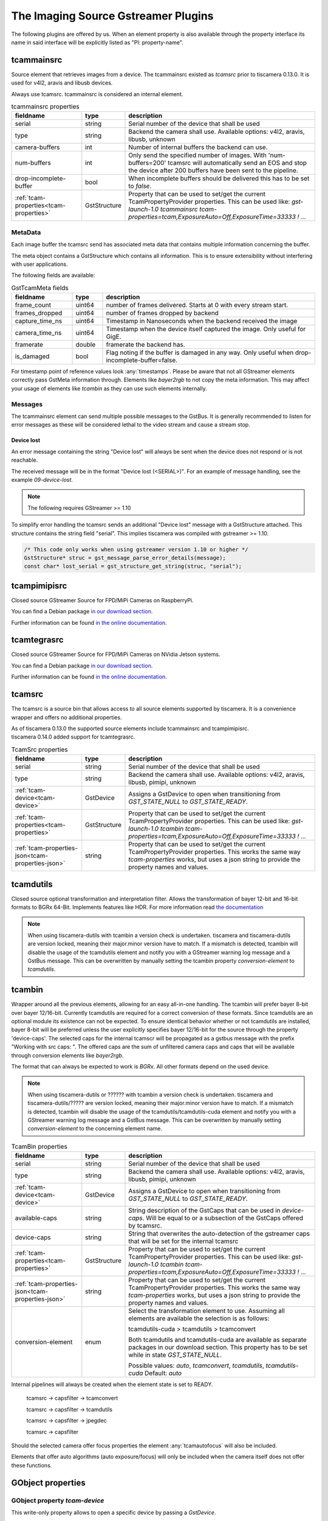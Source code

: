 ####################################
The Imaging Source Gstreamer Plugins
####################################

The following plugins are offered by us.
When an element property is also available through the property interface its name in said interface will be explicitly listed as "PI: property-name".

.. _tcammainsrc:

tcammainsrc
###########

Source element that retrieves images from a device.  
The tcammainsrc existed as `tcamsrc` prior to tiscamera 0.13.0.  
It is used for v4l2, aravis and libusb devices.

Always use tcamsrc. tcammainsrc is considered an internal element.

.. list-table:: tcammainsrc properties
   :header-rows: 1
   :widths: 25 10 65

   * - fieldname
     - type
     - description
   * - serial
     - string
     - Serial number of the device that shall be used
   * - type
     - string
     - Backend the camera shall use. Available options: v4l2, aravis, libusb, unknown
   * - camera-buffers
     - int
     - Number of internal buffers the backend can use.
   * - num-buffers
     - int
     - Only send the specified number of images.
       With 'num-buffers=200' tcamsrc will automatically send an EOS and stop the device after 200 buffers have been sent to the pipeline.
   * - drop-incomplete-buffer
     - bool
     - When incomplete buffers should be delivered this has to be set to `false`.
   * - :ref:`tcam-properties<tcam-properties>`
     - GstStructure
     - Property that can be used to set/get the current TcamPropertyProvider properties. This can be used like: `gst-launch-1.0 tcammainsrc tcam-properties=tcam,ExposureAuto=Off,ExposureTime=33333 ! ...`


MetaData
--------

Each image buffer the tcamsrc send has associated meta data that contains multiple information concerning the buffer.

The meta object contains a GstStructure which contains all information. This is to ensure extensibility without interfering with user applications.

The following fields are available:
                        
.. list-table:: GstTcamMeta fields
   :header-rows: 1
   :widths: 20 10 70
                                                               
   * - fieldname
     - type
     - description
   * - frame_count
     - uint64
     - number of frames delivered. Starts at 0 with every stream start.
   * - frames_dropped
     - uint64
     - number of frames dropped by backend
   * - capture_time_ns
     - uint64
     - Timestamp in Nanoseconds when the backend received the image
   * - camera_time_ns
     - uint64
     - Timestamp when the device itself captured the image. Only useful for GigE.
   * - framerate
     - double
     - framerate the backend has.
   * - is_damaged
     - bool
     - Flag noting if the buffer is damaged in any way. Only useful when drop-incomplete-buffer=false.
       
For timestamp point of reference values look :any:`timestamps`.
Please be aware that not all GStreamer elements correctly pass GstMeta information through.  
Elements like `bayer2rgb` to not copy the meta information.  
This may affect your usage of elements like `tcambin` as they can use such elements internally.

Messages
--------

The tcammainsrc element can send multiple possible messages to the GstBus.
It is generally recommended to listen for error messages as these will be considered lethal to the video stream and cause a stream stop.

Device lost
^^^^^^^^^^^

An error message containing the string "Device lost" will always be sent when the device does not respond or is not reachable.

The received message will be in the format "Device lost (<SERIAL>)".
For an example of message handling, see the example `09-device-lost`.

.. note:: The following requires GStreamer >= 1.10

To simplify error handling the tcamsrc sends an additional "Device lost" message
with a GstStructure attached. This structure contains the string field "serial".
This implies tiscamera was compiled with gstreamer >= 1.10.

.. code-block:: c

   /* This code only works when using gstreamer version 1.10 or higher */
   GstStructure* struc = gst_message_parse_error_details(message);
   const char* lost_serial = gst_structure_get_string(struc, "serial");

.. _tcampimipisrc:

tcampimipisrc
#############

Closed source GStreamer Source for FPD/MiPi Cameras on RaspberryPi.

You can find a Debian package `in our download section <https://www.theimagingsource.com/support/downloads-for-linux/>`__.

Further information can be found `in the online documentation <https://www.theimagingsource.com/documentation/tcampimipisrc/>`__.

.. _tcamtegrasrc:

tcamtegrasrc
############

Closed source GStreamer Source for FPD/MiPi Cameras on NVidia Jetson systems.

You can find a Debian package `in our download section <https://www.theimagingsource.com/support/downloads-for-linux/>`__.

Further information can be found `in the online documentation <https://www.theimagingsource.com/documentation/tcamtegrasrc/>`__.
                
.. _tcamsrc:
   
tcamsrc
#######

The tcamsrc is a source bin that allows access to all source elements supported by tiscamera.
It is a convenience wrapper and offers no additional properties.

| As of tiscamera 0.13.0 the supported source elements include tcammainsrc and tcampimipisrc.
| tiscamera 0.14.0 added support for tcamtegrasrc.
   

.. list-table:: TcamSrc properties
   :header-rows: 1
   :widths: 25 10 65

   * - fieldname
     - type
     - description
      
   * - serial
     - string
     - Serial number of the device that shall be used
   * - type
     - string
     - Backend the camera shall use. Available options: v4l2, aravis, libusb, pimipi, unknown
   * - :ref:`tcam-device<tcam-device>`
     - GstDevice
     - Assigns a GstDevice to open when transitioning from `GST_STATE_NULL` to `GST_STATE_READY`.
   * - :ref:`tcam-properties<tcam-properties>`
     - GstStructure
     - Property that can be used to set/get the current TcamPropertyProvider properties. This can be used like: `gst-launch-1.0 tcambin tcam-properties=tcam,ExposureAuto=Off,ExposureTime=33333 ! ...`
   * - :ref:`tcam-properties-json<tcam-properties-json>`
     - string
     - Property that can be used to set/get the current TcamPropertyProvider properties. This works the same way `tcam-properties` works, but uses a json string to provide the property names and values.
                                                
.. _tcamdutils:

tcamdutils
##########

Closed source optional transformation and interpretation filter.
Allows the transformation of bayer 12-bit and 16-bit formats to BGRx 64-Bit.
Implements features like HDR.
For more information read `the documentation <https://www.theimagingsource.com/documentation/tiscameradutils/>`_

.. note::
   When using tiscamera-dutils with tcambin a version check is undertaken.
   tiscamera and tiscamera-dutils are version locked, meaning their major.minor version have to match.
   If a mismatch is detected, tcambin will disable the usage of the tcamdutils element and
   notify you with a GStreamer warning log message and a GstBus message.
   This can be overwritten by manually setting the tcambin property `conversion-element` to `tcamdutils`.

.. _tcambin:

tcambin
#######

Wrapper around all the previous elements, allowing for an easy all-in-one handling.
The tcambin will prefer bayer 8-bit over bayer 12/16-bit. Currently tcamdutils are required
for a correct conversion of these formats. Since tcamdutils are an optional module its existence
can not be expected. To ensure identical behavior whether or not tcamdutils are installed, bayer 8-bit will be preferred unless the user explicitly specifies bayer 12/16-bit for the source through the property 'device-caps'. The selected caps for the internal tcamscr will be propagated as a gstbus message with the prefix "Working with src caps: ".
The offered caps are the sum of unfiltered camera caps and caps that will be available through conversion elements like `bayer2rgb`.

The format that can always be expected to work is `BGRx`. All other formats depend on the used device.

.. todo:: Add cuda package name

.. note::
   When using tiscamera-dutils or ?????? with tcambin a version check is undertaken.
   tiscamera and tiscamera-dutils/????? are version locked, meaning their major.minor version have to match.
   If a mismatch is detected, tcambin will disable the usage of the tcamdutils/tcamdutils-cuda element and
   notify you with a GStreamer warning log message and a GstBus message.
   This can be overwritten by manually setting `conversion-element` to the concerning element name.

.. list-table:: TcamBin properties
   :header-rows: 1
   :widths: 25 10 65

   * - fieldname
     - type
     - description
     
   * - serial
     - string
     - Serial number of the device that shall be used
   * - type
     - string
     - Backend the camera shall use. Available options: v4l2, aravis, libusb, pimipi, unknown
   * - :ref:`tcam-device<tcam-device>`
     - GstDevice
     - Assigns a GstDevice to open when transitioning from `GST_STATE_NULL` to `GST_STATE_READY`.
   * - available-caps
     - string
     - String description of the GstCaps that can be used in `device-caps`. Will be equal to or a subsection of the GstCaps offered by tcamsrc.
   * - device-caps
     - string
     - String that overwrites the auto-detection of the gstreamer caps that will be set for the internal tcamsrc
   * - :ref:`tcam-properties<tcam-properties>`
     - GstStructure
     - Property that can be used to set/get the current TcamPropertyProvider properties. This can be used like: `gst-launch-1.0 tcambin tcam-properties=tcam,ExposureAuto=Off,ExposureTime=33333 ! ...`
   * - :ref:`tcam-properties-json<tcam-properties-json>`
     - string
     - Property that can be used to set/get the current TcamPropertyProvider properties. This works the same way `tcam-properties` works, but uses a json string to provide the property names and values.
   * - conversion-element
     - enum
     - Select the transformation element to use.
       Assuming all elements are available the selection is as follows:
       
       tcamdutils-cuda > tcamdutils > tcamconvert

       Both tcamdutils and tcamdutils-cuda are available as separate packages in our download section.
       This property has to be set while in state `GST_STATE_NULL`.
       
       Possible values: `auto`, `tcamconvert`, `tcamdutils`, `tcamdutils-cuda`
       Default: `auto`

Internal pipelines will always be created when the element state is set to READY.

    tcamsrc -> capsfilter -> tcamconvert

    tcamsrc -> capsfilter -> tcamdutils

    tcamsrc -> capsfilter -> jpegdec

    tcamsrc -> capsfilter


Should the selected camera offer focus properties the element :any:`tcamautofocus` will also be included.

Elements that offer auto algorithms (auto exposure/focus) will only be included when the camera itself does not offer these functions.


GObject properties
##################

.. _tcam-device:

GObject property `tcam-device`
--------------------------------------

This write-only property allows to open a specific device by passing a `GstDevice`.

`tcam-device` is only writeable in `GST_STATE_NULL`.

In the transition from `GST_STATE_NULL` to `GST_STATE_READY`, if this property was set, the tcamsrc calls `gst_device_create_element` with the assigned `GstDevice`.

If this property is not set, the default opening procedure uses `serial` and `type` to find a suitable device via `GstDeviceMonitor`.

E.g:

.. code-block:: cpp

    GstElement* src = ...;
    GstDevice* dev = fetch_first_device_from_monitor();

    g_object_set( G_OBJECT( src ), "tcam-device", dev );


.. _tcam-properties:

GObject property `tcam-properties`
--------------------------------------

In ``state ==  GST_STATE_NULL``:

* Set on `tcam-properties` copies the passed in structure. This structure gets applied to the device when transitioning to `GST_STATE_READY`.
* Get on `tcam-properties` returns either the previously passed in structure or if nothing was set, an empty structure.

.. note::  The property values set in `GST_STATE_NULL` are only used by the next state transition to `GST_STATE_READY` and are discarded after that.

In ``state >= GST_STATE_READY``:

* Set on `tcam-properties` applies the passed in GstStructure to the currently open device.
* Get on `tcam-properties` returns the property values of the currently open device.

One usage is using this to specify the startup properties of the device in a command line. 

E.g.:

.. code-block:: sh

    gst-launch-1.0 tcammainsrc prop-struct=tcam,ExposureAuto=Off,ExposureTime=33333 ! ...

Property names and types are the ones of the `TcamPropertyBase` objects exposed by the `TcamPropertyProvider` interface.


.. _tcam-properties-json:

GObject property `tcam-properties-json`
-------------------------------------------------

In ``state ==  GST_STATE_NULL``:

* Set on `tcam-properties-json` copies the passed in string. This data gets applied to the device when transitioning to `GST_STATE_READY`.
* Get on `tcam-properties-json` returns either the previously passed in string or if nothing was set, an empty string.

.. note::  The property values set in `GST_STATE_NULL` are only used by the next state transition to `GST_STATE_READY` and are discarded after that.

In ``state >= GST_STATE_READY``:

* Set on `tcam-properties` applies the passed in json data to the currently open device.
* Get on `tcam-properties` returns the property values of the currently open device.

This can be used to get a json formatted snap shot of the current property values or to set saved property values in the device.

Property names and types are the ones of the `TcamPropertyBase` objects exposed by the `TcamPropertyProvider` interface.

This example would dump the device property settings as a json string to the command line:

.. code-block:: sh

    tcam-ctrl --save <serial>